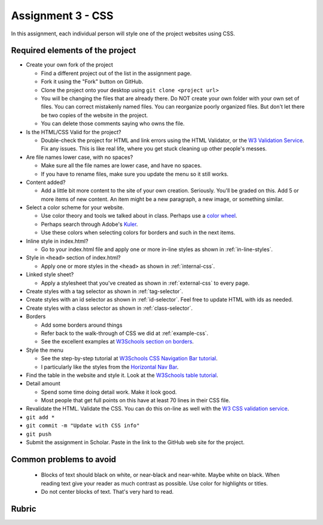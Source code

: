 Assignment 3 - CSS
==================

In this assignment, each individual person will style one of the project websites
using CSS.

Required elements of the project
--------------------------------

* Create your own fork of the project

  * Find a different project out of the list in the assignment page.
  * Fork it using the "Fork" button on GitHub.
  * Clone the project onto your desktop using ``git clone <project url>``
  * You will be changing the files that are already there. Do NOT create your own folder with your
    own set of files. You can correct mistakenly named files. You can reorganize poorly organized
    files. But don't let there be two copies of the website in the project.
  * You can delete those comments saying who owns the file.


* Is the HTML/CSS Valid for the project?

  * Double-check the project for HTML and link errors using the HTML Validator,
    or the `W3 Validation Service <https://validator.w3.org/#validate_by_input>`_.
    Fix any issues. This is like real life, where you get stuck cleaning up other
    people's messes.

* Are file names lower case, with no spaces?

  * Make sure all the file names are lower case, and have no spaces.
  * If you have to rename files, make sure you update the menu so it still works.

* Content added?

  * Add a little bit more content to the site of your own creation. Seriously.
    You'll be graded on this. Add 5 or more items of new content. An item might
    be a new paragraph, a new image, or something similar.

* Select a color scheme for your website.

  * Use color theory and tools we talked about in class. Perhaps use a
    `color wheel <https://color.adobe.com/create/color-wheel>`_.
  * Perhaps search through Adobe's Kuler_.
  * Use these colors when selecting colors for borders and such in the next items.

* Inline style in index.html?

  * Go to your index.html file and apply one or more in-line styles as shown in
    :ref:`in-line-styles`.

* Style in ``<head>`` section of index.html?

  * Apply one or more styles in the ``<head>`` as shown in :ref:`internal-css`.

* Linked style sheet?

  * Apply a stylesheet that you've created as shown in :ref:`external-css`
    to every page.

* Create styles with a tag selector as shown in :ref:`tag-selector`.
* Create styles with an id selector as shown in :ref:`id-selector`.
  Feel free to update HTML with ids as needed.
* Create styles with a class selector as shown in :ref:`class-selector`.
* Borders

  * Add some borders around things
  * Refer back to the walk-through of CSS we did at :ref:`example-css`.
  * See the excellent examples at `W3Schools section on borders <https://www.w3schools.com/css/css_border.asp>`_.

* Style the menu

  * See the step-by-step tutorial at
    `W3Schools CSS Navigation Bar tutorial <https://www.w3schools.com/css/css_navbar.asp>`_.
  * I particularly like the styles from the `Horizontal Nav Bar <https://www.w3schools.com/css/css_navbar_horizontal.asp>`_.

* Find the table in the website and style it.
  Look at the `W3Schools table tutorial <https://www.w3schools.com/css/css_table.asp>`_.

* Detail amount

  * Spend some time doing detail work. Make it look good.
  * Most people that get full points on this have at least 70 lines in their CSS
    file.

* Revalidate the HTML.
  Validate the CSS. You can do this on-line as well with the
  `W3 CSS validation service <https://jigsaw.w3.org/css-validator/#validate_by_input>`_.
* ``git add *``
* ``git commit -m "Update with CSS info"``
* ``git push``
* Submit the assignment in Scholar. Paste in the link to the GitHub web site for the project.



Common problems to avoid
------------------------

  * Blocks of text should black on white, or near-black and near-white.
    Maybe white on black. When reading text give your reader as much contrast as
    possible.
    Use color for highlights or titles.
  * Do not center blocks of text. That's very hard to read.

Rubric
------

.. image:: rubric.png
    :width: 500px
    :align: center
    :alt: Rubric

.. _Kuler: https://color.adobe.com/explore/most-popular/?time=all
